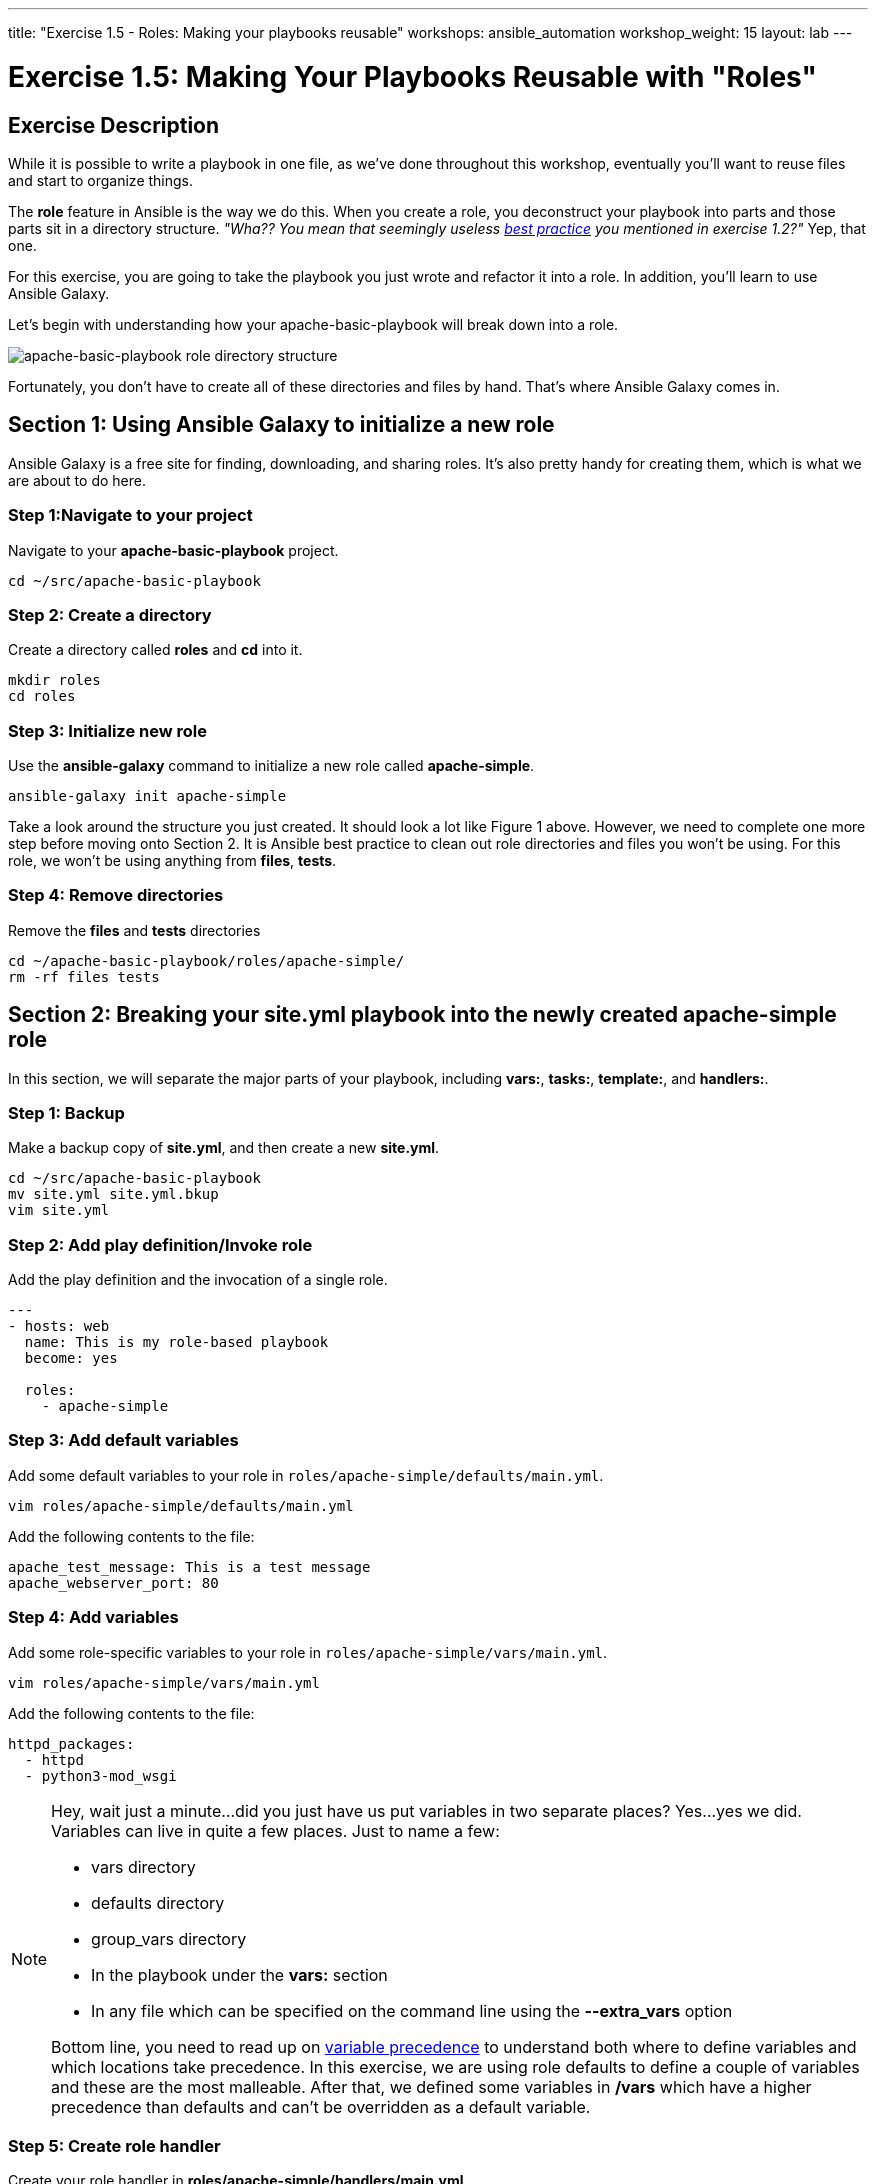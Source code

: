 ---
title: "Exercise 1.5 - Roles: Making your playbooks reusable"
workshops: ansible_automation
workshop_weight: 15
layout: lab
---

:icons: font
:imagesdir: /workshops/ansible_automation/images
:package_url: http://docs.ansible.com/ansible/package_module.html
:service_url: http://docs.ansible.com/ansible/service_module.html
:dir_url: http://docs.ansible.com/ansible/playbooks_best_practices.html
:var_prec_url: http://docs.ansible.com/ansible/latest/playbooks_variables.html#variable-precedence-where-should-i-put-a-variable


= Exercise 1.5: Making Your Playbooks Reusable with "Roles"

== Exercise Description
While it is possible to write a playbook in one file, as we've done throughout this workshop, eventually you’ll want to reuse files and start to organize things.

The *role* feature in Ansible is the way we do this.  When you create a role, you deconstruct your playbook into parts and those parts sit in a directory structure.  _"Wha??  You mean that seemingly useless link:{dir_url}[best practice] you mentioned in exercise 1.2?"_   Yep, that one.

For this exercise, you are going to take the playbook you just wrote and refactor it into a role.  In addition, you'll learn to use Ansible Galaxy.

Let's begin with understanding how your apache-basic-playbook will break down into a role.

image::roledir_1.png[apache-basic-playbook role directory structure]

Fortunately, you don't have to create all of these directories and files by hand.  That's where Ansible Galaxy comes in.

== Section 1: Using Ansible Galaxy to initialize a new role

Ansible Galaxy is a free site for finding, downloading, and sharing roles.  It's also pretty handy for creating them, which is what we are about to do here.


=== Step 1:Navigate to your project

Navigate to your *apache-basic-playbook* project.

[source,bash]
----
cd ~/src/apache-basic-playbook
----


=== Step 2: Create a directory

Create a directory called *roles* and *cd* into it.

[source,bash]
----
mkdir roles
cd roles
----


=== Step 3: Initialize new role

Use the *ansible-galaxy* command to initialize a new role called *apache-simple*.

[source,bash]
----
ansible-galaxy init apache-simple
----

Take a look around the structure you just created.  It should look a lot like Figure 1 above.  However, we need to complete one more step before moving onto Section 2.  It is Ansible best practice to clean out role directories and files you won't be using.  For this role, we won't be using anything from *files*, *tests*.


=== Step 4: Remove directories

Remove the *files* and *tests* directories

[source,bash]
----
cd ~/apache-basic-playbook/roles/apache-simple/
rm -rf files tests
----


== Section 2: Breaking your *site.yml* playbook into the newly created *apache-simple* role


In this section, we will separate the major parts of your playbook, including *vars:*, *tasks:*, *template:*, and *handlers:*.

=== Step 1: Backup

Make a backup copy of *site.yml*, and then create a new *site.yml*.

[source,bash]
----
cd ~/src/apache-basic-playbook
mv site.yml site.yml.bkup
vim site.yml
----

=== Step 2: Add play definition/Invoke role

Add the play definition and the invocation of a single role.

[source,bash]
----
---
- hosts: web
  name: This is my role-based playbook
  become: yes

  roles:
    - apache-simple
----

=== Step 3: Add default variables

Add some default variables to your role in `roles/apache-simple/defaults/main.yml`.

[source,bash]
----
vim roles/apache-simple/defaults/main.yml
----

Add the following contents to the file:

----
apache_test_message: This is a test message
apache_webserver_port: 80
----

=== Step 4: Add variables

Add some role-specific variables to your role in `roles/apache-simple/vars/main.yml`.

[source,bash]
----
vim roles/apache-simple/vars/main.yml
----

Add the following contents to the file:

----
httpd_packages:
  - httpd
  - python3-mod_wsgi
----

[NOTE]
====
Hey, wait just a minute...did you just have us put variables in two separate places?  Yes...yes we did.  Variables can live in quite a few places.  Just to name a few: +

- vars directory
- defaults directory
- group_vars directory
- In the playbook under the *vars:* section
- In any file which can be specified on the command line using the *--extra_vars* option

Bottom line, you need to read up on link:{var_prec_url}[variable precedence] to understand both where to define variables and which locations take precedence.  In this exercise, we are using role defaults to define a couple of variables and these are the most malleable.  After that, we defined some variables in */vars*
which have a higher precedence than defaults and can't be overridden as a default variable.
====

=== Step 5: Create role handler

Create your role handler in *roles/apache-simple/handlers/main.yml*.

[source,bash]
----
vim roles/apache-simple/handlers/main.yml
----

Add the following contents to the file:

----
- name: restart apache service
  service:
    name: httpd
    state: restarted
    enabled: yes
----

=== Step 6: Add role tasks

Add tasks to your role in `roles/apache-simple/tasks/main.yml`.

[source,bash]
----
vim roles/apache-simple/tasks/main.yml
----

Add the following contents to the file:

----
- name: install httpd packages
  package:
    name: "{{ item }}"
    state: present
  with_items: "{{ httpd_packages }}"
  notify: restart apache service

- name: create site-enabled directory
  file:
    name: /etc/httpd/conf/sites-enabled
    state: directory

- name: copy httpd.conf
  template:
    src: templates/httpd.conf.j2
    dest: /etc/httpd/conf/httpd.conf
  notify: restart apache service

- name: copy index.html
  template:
    src: templates/index.html.j2
    dest: /var/www/html/index.html

- name: start httpd
  service:
    name: httpd
    state: started
    enabled: yes
----

=== Step 7: Download templates

Download a couple of templates into *roles/apache-simple/templates/*.  And then, let's clean up the templates from exercise 2.1, by removing the old templates directory.

[source,bash]
----
mkdir -p ~/apache-basic-playbook/roles/apache-simple/templates/
cd ~/apache-basic-playbook/roles/apache-simple/templates/
curl -O https://raw.githubusercontent.com/ansible/lightbulb/master/examples/apache-basic-playbook/templates/httpd.conf.j2
curl -O https://raw.githubusercontent.com/ansible/lightbulb/master/examples/apache-basic-playbook/templates/index.html.j2
rm -rf ~/apache-basic-playbook/templates/
----

== Section 3: Running your new role-based playbook

Now that you've successfully separated your original playbook into a role,
let's run it and see how it works.

=== Step 1: Run the playbook

[source,bash]
----
cd ~/src/apache-basic-playbook
ansible-playbook site.yml
----
=== Step 2: Verify your output
If successful, your standard output should look similar to the figure below.

image::stdout_3.png[ansible-basic-playbook role-based stdout]

== Section 4: Review

You should now have a completed playbook, *site.yml* , with a single role called *apache-simple*.  The advantage of structuring your playbook into roles is that you can now add new roles to the playbook using Ansible Galaxy or simply writing your own.  In addition, roles simplify changes to variables, tasks, templates, etc.

{{< importPartial "footer/footer.html" >}}
